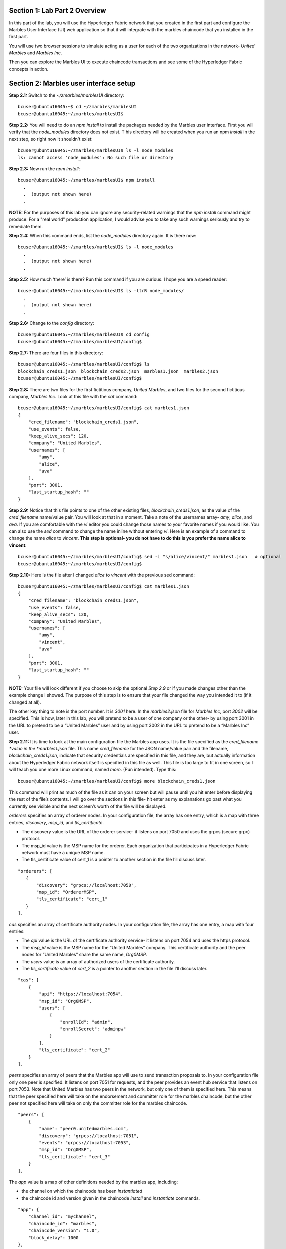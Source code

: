 Section 1:  Lab Part 2 Overview
===============================

In this part of the lab, you will use the Hyperledger Fabric network that you created in the first part and configure the Marbles User Interface (UI) web application so that it will integrate with the marbles chaincode that you installed in the first part.

You will use two browser sessions to simulate acting as a user for each of the two organizations in the network- *United Marbles* and *Marbles Inc*.

Then you can explore the Marbles UI to execute chaincode transactions and see some of the Hyperledger Fabric concepts in action.

Section 2: Marbles user interface setup
=======================================

**Step 2.1:** Switch to the *~/zmarbles/marblesUI* directory::

 bcuser@ubuntu16045:~$ cd ~/zmarbles/marblesUI
 bcuser@ubuntu16045:~/zmarbles/marblesUI$ 

**Step 2.2:** You will need to do an *npm install* to install the packages needed by the Marbles user interface.  
First you will verify that the *node_modules* directory does not exist.  T
his directory will be created when you run an npm *install* in the next step, so right now it shouldn't exist::

 bcuser@ubuntu16045:~/zmarbles/marblesUI$ ls -l node_modules
 ls: cannot access 'node_modules': No such file or directory

**Step 2.3:** Now run the *npm install*::

 bcuser@ubuntu16045:~/zmarbles/marblesUI$ npm install
   .
   .  (output not shown here)
   .

**NOTE:** For the purposes of this lab you can ignore any security-related warnings that the *npm install* command might produce.
For a "real world" production application, I would advise you to take any such warnings seriously and try to remediate them.

**Step 2.4:** When this command ends, list the *node_modules* directory again. It is there now::

 bcuser@ubuntu16045:~/zmarbles/marblesUI$ ls -l node_modules
   .
   .  (output not shown here)
   .

**Step 2.5:** How much ‘there’ is there?  Run this command if you are curious.  I hope you are a speed reader::
 
 bcuser@ubuntu16045:~/zmarbles/marblesUI$ ls -ltrR node_modules/
   .
   .  (output not shown here)
   .

**Step 2.6:** Change to the *config* directory::

 bcuser@ubuntu16045:~/zmarbles/marblesUI$ cd config
 bcuser@ubuntu16045:~/zmarbles/marblesUI/config$ 

**Step 2.7:** There are four files in this directory::

 bcuser@ubuntu16045:~/zmarbles/marblesUI/config$ ls
 blockchain_creds1.json  blockchain_creds2.json  marbles1.json  marbles2.json
 bcuser@ubuntu16045:~/zmarbles/marblesUI/config$ 
 
**Step 2.8:** There are two files for the first fictitious company, *United Marbles*, and two files for the second fictitious 
company, *Marbles Inc.*  Look at this file with the *cat* command::

 bcuser@ubuntu16045:~/zmarbles/marblesUI/config$ cat marbles1.json 
 {
     "cred_filename": "blockchain_creds1.json",
     "use_events": false,
     "keep_alive_secs": 120,
     "company": "United Marbles",
     "usernames": [
         "amy",
         "alice",
         "ava"
     ],
     "port": 3001,
     "last_startup_hash": ""
 }

**Step 2.9:** Notice that this file points to one of the other existing files, *blockchain_creds1.json*, as the value of 
the *cred_filename* name/value pair.  
You will look at that in a moment.  
Take a note of the usernames array-  *amy*, *alice*, and *ava*.  
If you are comfortable with the *vi* editor you could change those names to your favorite names if you would like.  
You can also use the *sed* command to change the name inline without entering *vi*.  
Here is an example of a command to change the name *alice* to *vincent*.  
**This step is optional- you do not have to do this is you prefer the name alice to vincent**::

 bcuser@ubuntu16045:~/zmarbles/marblesUI/config$ sed -i "s/alice/vincent/" marbles1.json   # optional
 bcuser@ubuntu16045:~/zmarbles/marblesUI/config$

**Step 2.10:** Here is the file after I changed *alice* to *vincent* with the previous sed command::

 bcuser@ubuntu16045:~/zmarbles/marblesUI/config$ cat marbles1.json 
 {
     "cred_filename": "blockchain_creds1.json",
     "use_events": false,
     "keep_alive_secs": 120,
     "company": "United Marbles",
     "usernames": [
         "amy",
         "vincent",
         "ava"
     ],
     "port": 3001,
     "last_startup_hash": ""
 }
 
**NOTE:** Your file will look different if you choose to skip the optional *Step 2.9* or if you made changes other than the example change I showed.  
The purpose of this step is to ensure that your file changed the way you intended it to (if it changed at all).

The other key thing to note is the port number.  
It is *3001* here.  
In the *marbles2.json* file for *Marbles Inc*, port *3002* will be specified.  
This is how, later in this lab, you will pretend to be a user of one company or the other-  by using port 3001 in the URL to pretend to be a “United Marbles” user and by using port 3002 in the URL to pretend to be a “Marbles Inc” user.

**Step 2.11:** It is time to look at the main configuration file the Marbles app uses. 
It is the file specified as the *cred_filename *value in the *marbles1.json* file.  
This name *cred_filename* for the JSON name/value pair and the filename, *blockchain_creds1.json*, 
indicate that security credentials are specified in this file, and they are, but actually information about the Hyperledger Fabric network itself is specified in this file as well. 
This file is too large to fit in one screen, so I will teach you one more Linux command, named *more*.  
(Pun intended).  
Type this::

 bcuser@ubuntu16045:~/zmarbles/marblesUI/config$ more blockchain_creds1.json

This command will print as much of the file as it can on your screen but will pause until you hit enter before displaying the rest of the file’s contents.  
I will go over the sections in this file- hit enter as my explanations go past what you currently see visible and the next screen’s worth of the file will be displayed.

*orderers* specifies an array of orderer nodes.  
In your configuration file, the array has one entry, which is a map with three entries, *discovery*, *msp_id*, and *tls_certificate*.

*	The discovery value is the URL of the orderer service-  it listens on port 7050 and uses the grpcs (secure grpc) protocol.  
*	The msp_id value is the MSP name for the orderer. Each organization that participates in a Hyperledger Fabric network must have a unique MSP name. 
*	The tls_certificate value of cert_1 is a pointer to another section in the file I’ll discuss later.

::

         "orderers": [
            {   
                "discovery": "grpcs://localhost:7050",
                "msp_id": "OrdererMSP",
                "tls_certificate": "cert_1"
            }
         ],

*cas* specifies an array of certificate authority nodes.  In your configuration file, the array has one entry, a map with four entries:

* The *api* value is the URL of the certificate authority service- it listens on port 7054 and uses the https protocol.

*	The *msp_id* value is the MSP name for the “United Marbles” company.  This certificate authority and the peer nodes for “United Marbles” share the same name, *Org0MSP*.

*	The *users* value is an array of authorized users of the certificate authority.

*	The *tls_certificate* value of *cert_2* is a pointer to another section in the file I’ll discuss later.

::

        "cas": [
            {   
                "api": "https://localhost:7054",
                "msp_id": "Org0MSP",
                "users": [
                    {   
                        "enrollId": "admin",
                        "enrollSecret": "adminpw"
                    }
                ],
                "tls_certificate": "cert_2"
            }
        ],
        
*peers* specifies an array of peers that the Marbles app will use to send transaction proposals to. In your configuration file only one peer is specified.  
It listens on port 7051 for requests, and the peer provides an event hub service that listens on port 7053. 
Note that United Marbles has two peers in the network, but only one of them is specified here.  
This means that the peer specified here will take on the endorsement and committer role for the marbles chaincode, but the other peer not specified here will take on only 
the committer role for the marbles chaincode.

::

        "peers": [
            {   
                "name": "peer0.unitedmarbles.com",
                "discovery": "grpcs://localhost:7051",
                "events": "grpcs://localhost:7053",
                "msp_id": "Org0MSP",
                "tls_certificate": "cert_3"
            }
        ],
        
The *app* value is a map of other definitions needed by the marbles app, including:

*	the channel on which the chaincode has been *instantiated* 
*	the chaincode id and version given in the chaincode *install* and *instantiate* commands.

::

        "app": {
            "channel_id": "mychannel",
            "chaincode_id": "marbles",
            "chaincode_version": "1.0",
            "block_delay": 1000
        },
        
**IMPORTANT: if you used a channel name other than the default of mychannel, you must change this value from mychannel to the value you used.** 
Either use the *vi* editor if you are comfortable with that, or, you could use *sed*.  
For example, here is a *sed* command to change the channel name from *mychannel* to *tim*, along with “before” and “after” *grep* commands to show the changes** (These commands are examples and only needed if you did not use the default channel name of mychannel)**::

 bcuser@ubuntu16045:~/zmarbles/marblesUI/config$ grep mychannel blockchain_creds[12].json 
 blockchain_creds1.json:            "channel_id": "mychannel",
 blockchain_creds2.json:            "channel_id": "mychannel", 
 bcuser@ubuntu16045:~/zmarbles/marblesUI/config$ sed -i "s/mychannel/tim/" blockchain_creds[12].json 
 bcuser@ubuntu16045:~/zmarbles/marblesUI/config$ grep channel_id blockchain_creds[12].json 
 blockchain_creds1.json:            "channel_id": "tim",
 blockchain_creds2.json:            "channel_id": "tim",

The *tls_certificates* value is a map of name/value pairs associated with certificates used for TLS handshaking:

*	*cert_1* is used by the orderer service
*	*cert_2* is used by the United Marbles certificate authority service
*	*cert_3* is used by the United Marbles peer specified in the *peers* section of this file

::

        "tls_certificates": {
            "cert_1": {
                "common_name": "orderer.blockchain.com",
                "pem": "../../crypto-config/ordererOrganizations/blockchain.com/orderers/orderer.blockchain.com/tls/ca.crt"
            },
            "cert_2": {
                "common_name": "ca.unitedmarbles.com",
                "pem": "../../crypto-config/peerOrganizations/unitedmarbles.com/ca/ca.unitedmarbles.com-cert.pem"
            },
            "cert_3": {
                "common_name": "peer0.unitedmarbles.com",
                "pem": "../../crypto-config/peerOrganizations/unitedmarbles.com/peers/peer0.unitedmarbles.com/tls/ca.crt"
            }
        }
        
**Step 2.12:** The considerations for *marbles2.json* and *blockchain_creds2.json* are the same as for *marbles1.json* 
and *blockchain_creds1.json* except that they apply to “Marbles Inc.” instead of “United Marbles”.  
If you would like to compare the differences between *blockchain_creds1.json* and *blockchain_creds2.json*, try the *diff* command and observe its output. 
This command lists sections of the two files that it finds different.  
The lines from the first file, *blockchain_creds1.json*, start with ‘<’ (added by the diff command output, not in the actual file), and the lines from the second file, *blockchain_creds2.json*, start with ‘>’::

 bcuser@ubuntu16045:~/zmarbles/marblesUI/config$ diff blockchain_creds1.json blockchain_creds2.json 
 13,14c13,14
 <                 "api": "https://localhost:7054",
 <                 "msp_id": "Org0MSP",
 ---
 >                 "api": "https://localhost:8054",
 >                 "msp_id": "Org1MSP",
 17,18c17,18
 <                         "enrollId": "admin",
 <                         "enrollSecret": "adminpw"
 ---
 >                         "enrollId": "admin2",
 >                         "enrollSecret": "adminpw2"
 26,29c26,29
 <                 "name": "peer0.unitedmarbles.com",
 <                 "discovery": "grpcs://localhost:7051",
 <                 "events": "grpcs://localhost:7053",
 <                 "msp_id": "Org0MSP",
 ---
 >                 "name": "peer0.marblesinc.com",
 >                 "discovery": "grpcs://localhost:9051",
 >                 "events": "grpcs://localhost:9053",
 >                 "msp_id": "Org1MSP",
 45,46c45,46
 <                 "common_name": "ca.unitedmarbles.com",
 <                 "pem": "../../crypto-config/peerOrganizations/unitedmarbles.com/ca/ca.unitedmarbles.com-cert.pem"
 ---
 >                 "common_name": "ca.marblesinc.com",
 >                 "pem": "../../crypto-config/peerOrganizations/marblesinc.com/ca/ca.marblesinc.com-cert.pem"
 49,50c49,50
 <                 "common_name": "peer0.unitedmarbles.com",
 <                 "pem": "../../crypto-config/peerOrganizations/unitedmarbles.com/peers/peer0.unitedmarbles.com/tls/ca.crt"
 ---
 >                 "common_name": "peer0.marblesinc.com",
 >                 "pem": "../../crypto-config/peerOrganizations/marblesinc.com/peers/peer0.marblesinc.com/tls/ca.crt"
 
Section 3: Start the Marbles user interface
===========================================

In this section, you will use the Marbles user interface.  
You will start two browser sessions- one will be as a “United Marbles” user, and the other as a “Marbles Inc” user.  
Here in this lab, you are serving both companies’ applications from the same server, so you will differentiate between the two companies by the port number. 
You will connect to port 3001 when acting as a United Marbles user, and you will connect to port 3002 when acting as a Marbles Inc user.  
In the real world, each of the two companies would probably either serve the user interface from their own server, or perhaps both companies would log in to a server provided by a service provider-  think “Blockchain-as-a-service”.  
The chosen topology is use-case dependent and beyond the scope of this lab.

**Step 3.1:** You are now ready to start the server for UnitedMarbles.  Back up to the *~/zmarbles/marblesUI* directory::

 bcuser@ubuntu16045:~/zmarbles/marblesUI/config$ cd ..
 bcuser@ubuntu16045:~/zmarbles/marblesUI$

**Step 3.2:** You will now use *gulp* to start up the server, with this command::

 bcuser@ubuntu16045:~/zmarbles/marblesUI$ gulp marbles1
 [17:35:52] Using gulpfile ~/zmarbles/marblesUI/gulpfile.js
 [17:35:52] Starting 'start_marbles1'...

 [International Marbles Trading Consortium] 1

 [17:35:52] Finished 'start_marbles1' after 89 μs
 [17:35:52] Starting 'build-sass'...
 [17:35:52] Finished 'build-sass' after 7.17 ms
 [17:35:52] Starting 'watch-sass'...
 [17:35:52] Finished 'watch-sass' after 6.34 ms
 [17:35:52] Starting 'watch-server'...
 [17:35:52] Finished 'watch-server' after 2.93 ms
 [17:35:52] Starting 'server'...
 info: Loaded config file /home/bcuser/zmarbles/marblesUI/config/marbles1.json
 info: Loaded creds file /home/bcuser/zmarbles/marblesUI/config/blockchain_creds1.json
 info: Returning a new winston logger with default configurations
 info: Loaded config file /home/bcuser/zmarbles/marblesUI/config/marbles1.json
 info: Loaded creds file /home/bcuser/zmarbles/marblesUI/config/blockchain_creds1.json
 debug: cache busting hash js 1537824953326 css 1537824953326
 ------------------------------------------ Server Up - localhost:3001 ------------------------------------------
 ------------------------------------------ Websocket Up ------------------------------------------
 warn: "last_startup_hash" not found in config json: /home/bcuser/zmarbles/marblesUI/config/marbles1.json

 debug: Detected that we have NOT launched successfully yet
 debug: Open your browser to http://localhost:3001 and login as "admin" to initiate startup

The first line of the output just listed reads::

 [17:35:52] Using gulpfile ~/zmarbles/marblesUI/gulpfile.js

I am not going to go into detail on the *gulp* tool here, but if you are curious, if you look into the *gulpfile.js* file- you would have to use another PuTTY or SSH session as this one is now tied up- you would find that a *marbles1* task (*marbles1* being your argument to the *gulp* command) is defined::

 gulp.task('marbles1', ['start_marbles1', 'watch-sass', 'watch-server', 'server']);

The *marbles1* task specifies four more tasks to run, the first of which is *start_marbles1*.  
This task is adding a value to a map named *env*. 
This value points to the *marbles1.json* file::

 gulp.task('start_marbles1', function () {
         env['creds_filename'] = 'marbles1.json';
         console.log('\n[International Marbles Trading Consortium] 1\n');
 });

The last of the tasks, *server*, when it is started, is receiving this map named *env* as part of its invocation::

 gulp.task('server', function(a, b) {
         if(node) node.kill();
         node = spawn('node', ['app.js'], {env: env, stdio: 'inherit'}); //command, file, options
 });

The syntax is a bit arcane, and this is not a course in JavaScript, but there is a line in the main file for the server, *app.js*, that reads this *creds_filename* value::

 var helper = require(__dirname + '/utils/helper.js')(process.env.creds_filename, logger);

And if you look in *utils/helper.js* you will see several methods that are reading the values that are specified in *marbles1.json*.  
Additionally, there is a place in the code where the *cred_filename* value specified in *marbles1.json* is read and those values are available for retrieval.  
It is unfortunate that in this application, one place uses *creds_filename* to refer to *marbles1.json* and 
then, inside *marbles1.json*, *cred_filename* is referring to *blockchain_creds1.json*.  
It is an opportunity for confusion.

You did not need to know all this to run the application, but you might need to know where to start looking when your boss asks you to tailor the marbles application because she wants a return on the time and money you spent taking this lab-  assuming you don’t get off the hook when you tell her that nowhere was JavaScript mentioned on the agenda.

**Step 3.3:** Open up a web browser window or tab and point to *http://<your_IP_goes_here>:3001*.
Captain Obvious says to plug in your IP address instead of *<your_IP_goes_here>*. 
Listen to him. 
You should see a screen that looks like this:

.. image:: images/lab3/UnitedMarblesSignin.png
    
Notice that you are greeted at the top as a “United Marbles admin”.  
Smart money says that this line in *marble1.json* has something to do with it (you may need to open a new PuTTY session and switch to the directory shown in the command below if you want to run this)::

 bcuser@ubuntu16045:~/zmarbles/marblesUI/config$ grep company marbles1.json 
     "company": "United Marbles",

I have drawn an arrow to the *Login* button.

**Step 3.4:** I did that partly because I want to justify to my management the money they spent on a Camtasia Studio and SnagIt license for me, but also because I want you to click the *Login* button.  
Like, right now. 
Wait, read this first-  watch the screen when you do, because if you are on the happy path, it will update automatically for you.  
Okay, Simon says, click it now, unless you already did. 
If all is well, you will see the message that I have highlighted in the yellow box.  
Follow the instructions I have provided in the blue arrow:
 
.. image:: images/lab3/UnitedMarblesSetupComplete.png
    
**Step 3.5:** Click the *Close* button already! 
Ok, that was a bit harsh.  
I’ll switch to decaf.  
But in the interim, you should see a screen like this:
 
.. image:: images/lab3/UnitedMarblesMainPage.png
    
You can see the userids that you specified in your *marbles1.json* file.  
I have Amy, Vincent, and Ava listed, because I changed Alice to Vincent earlier in the lab.  
You might have different names if you changed them.  
But where did Barry come from? 
(A question that gets asked a lot, but seldom answered).

The reason Barry showed up on your screen is from the earlier lab when you did a *peer chaincode invoke* and called 
the *init_owner* chaincode function.  
You tied the owner “Barry” to the company “United Marbles” with this command::

 peer chaincode invoke -n marbles -c '{"Args":["init_owner","o0000000000002","Barry","United Marbles"]}' $FABRIC_TLS -C $CHANNEL_NAME

If you changed ‘Barry’ to another name, then that name would have shown up on your screen.  
If you changed ‘United Marbles’ to anything else, then you probably aren’t seeing what this lab document is showing.

The application created some marbles for the users Amy, Vincent, and Ava, but where did Barry’s marble come from?  
You guessed it-  it was from when you entered this command in the previous lab::

 peer chaincode invoke -n marbles -c '{"Args":["init_marble","m0000000000002","green","50","o0000000000002","United Marbles"]}' $FABRIC_TLS -C $CHANNEL_NAME

Now that command was in the last step of the lab where it said 'try some or all of these commands'.  
So, if you did not try that command, or did another command that changed things, you may not see Barry’s marble.  
It’s okay.  
He lost most of his marbles a long time ago.  
One more will not be missed.

**Step 3.6:** What about John’s marble for Marbles Inc.  
You only started up the server for United Marbles, so why does Marbles Inc show up and why is John so lonely?   
When you did the previous lab, the first two commands I had you do were an *init_owner* for John, tying him to Marbles Inc, and then an *init_marble*, giving him a marble.  
Remember, the “blockchain” is shared among all participants of the channel, so United Marbles and Marbles Inc both see the same chain-  they see each other’s marbles.  

But the user names specified in *config/marbles2.json* are not created until you start the server for *marbles2* and log in the first time.  List the contents of *marbles2.json* file (switch to a free PuTTY session or start a new one), e.g.::

 bcuser@ubuntu16045:~$ cd ~/zmarbles/marblesUI
 bcuser@ubuntu16045:~/zmarbles/marblesUI$ cat config/marbles2.json 
 {
     "cred_filename": "blockchain_creds2.json",
     "use_events": false,
     "keep_alive_secs": 120,
     "company": "Marbles Inc",
     "usernames": [
         "cliff",
         "cody",
         "chuck"
     ],
     "port": 3002,
     "last_startup_hash": ""
 }

**Step 3.7:** Start the second server, the one for Marbles Inc::

 bcuser@ubuntu16045:~/zmarbles/marblesUI$ gulp marbles2
 [17:53:16] Using gulpfile ~/zmarbles/marblesUI/gulpfile.js
 [17:53:16] Starting 'start_marbles2'...

 [International Marbles Trading Consortium] 2

 [17:53:16] Finished 'start_marbles2' after 88 μs
 [17:53:16] Starting 'build-sass'...
 [17:53:16] Finished 'build-sass' after 6.41 ms
 [17:53:16] Starting 'watch-sass'...
 [17:53:16] Finished 'watch-sass' after 6.03 ms
 [17:53:16] Starting 'watch-server'...
 [17:53:16] Finished 'watch-server' after 2.35 ms
 [17:53:16] Starting 'server'...
 info: Loaded config file /home/bcuser/zmarbles/marblesUI/config/marbles2.json
 info: Loaded creds file /home/bcuser/zmarbles/marblesUI/config/blockchain_creds2.json
 info: Returning a new winston logger with default configurations
 info: Loaded config file /home/bcuser/zmarbles/marblesUI/config/marbles2.json
 info: Loaded creds file /home/bcuser/zmarbles/marblesUI/config/blockchain_creds2.json
 debug: cache busting hash js 1537825996626 css 1537825996626
 ------------------------------------------ Server Up - localhost:3002 ------------------------------------------
 ------------------------------------------ Websocket Up ------------------------------------------
 warn: "last_startup_hash" not found in config json: /home/bcuser/zmarbles/marblesUI/config/marbles2.json

 debug: Detected that we have NOT launched successfully yet
 debug: Open your browser to http://localhost:3002 and login as "admin" to initiate startup

**Step 3.8:** Open a browser tab or window and navigate to *http://<your_IP_here>:3002*. 
The screen will look the same except you’ll be greeted as a “Marbles Inc admin”.  
Scroll down and click *Login*.  
It should reach the same happy conclusion (“Setup Complete”) as it did for United Marbles.  
While this is taking place, go back to your United Marbles tab or window.  
You should observe, after a little while, new users showing up for Marbles Inc-  Cliff, Cody, and Chuck, or whomever you may have changed them to:
 
.. image:: images/lab3/UnitedMarblesUpdatedPage.png
    
Remember, you are looking at the United Marbles session but you see all the new users and marbles created by the Marbles Inc 
administrator

**Step 3.9:** Please click *Close* back on the Marbles Inc screen when you are ready (the decaf is working) and your Marbles Inc screen will have their peeps at the top of the screen and the “others” (United Marbles) at the bottom, e.g.:
 
.. image:: images/lab3/MarblesIncUpdatedPage.png
     
**Step 3.10:**  Play with your marbles!!  
Here are some things you can do.  
When you do things as one user, e.g. as the United Marbles admin, go to the other user’s screen to see that the changes one organization makes are visible to the other organization:

* On two different browser sessions, you should be logged in as the administrator for each of the two fictitious companies.  When you are the United Marbles administrator, you can create marbles for you or anybody in United Marbles.  You can delete marbles for you or anybody in United Marbles.  You can take marbles from anybody in United Marbles and give them to anybody in the network, even to Marbles Inc people.  (And vice versa when you are a Marbles Inc administrator).
*	Try clicking on the little magnifying glass to the left of the browser window and follow the directions
*	Right click on a marble (Hint: this is the same as using the magnifying glass)
*	Click on the **Settings** button and **Enable** story mode.  Try an action that is allowed, and try an action that shouldn’t be allowed, such as trying to steal a marble from the other company.  **Disable** story mode when it gets too tedious, which shouldn’t take long.

**Step 3.11:** Most marbles UI labs only have ten steps, but this lab goes to eleven.  
If you want that extra push, try these optionaladvanced assignments:

*	Break out the previous lab’s material and enter the *cli* container and issue some commands to create, update or delete marbles.  See if the Marbles UI reflects your changes
*	Look at some of the marbles chaincode container logs while you work with the Marbles UI -	**Hint:**  *docker logs [-f] container_name* will show a container’s log.  Try it without the optional *-f* argument first and then try it with it.   *-f* ties up your terminal session but then shows new log messages as they are created.  Press **Ctrl-c** to get out of it.
*	Look at the peer or orderer logs while you work with the Marbles UI
*	Click the **Setup** button in the upper left in the Marbles UI and then under **Register Marble Owners** at the top right click the **Edit** link.  Edit the list of names at the bottom and click **Register**.  Do your new users show up in both companies’ sessions?  What happens if you add a name that exists already?
 
**Step 3.12:** Take as much time as you would like but when you are ready to call it a wrap, please enter *Ctrl-C* in your two PuTTY sessions that are tied up with the gulp command.  Then, from one of them, navigate to the *zmarbles* main directory::

 bcuser@ubuntu16045:~/zmarbles/marblesUI$ cd ..
 bcuser@ubuntu16045:~/zmarbles$ 

**Step 3.13:** Shut the Hyperledger Fabric Network down::

 bcuser@ubuntu16045:~/zmarbles$ docker-compose down
 WARNING: The CHANNEL_NAME variable is not set. Defaulting to a blank string.
 Stopping cli                     ... done
 Stopping peer1.unitedmarbles.com ... done
 Stopping peer0.unitedmarbles.com ... done
 Stopping peer1.marblesinc.com    ... done
 Stopping peer0.marblesinc.com    ... done
 Stopping couchdb1                ... done
 Stopping ca_Org0                 ... done
 Stopping orderer.blockchain.com  ... done
 Stopping couchdb0                ... done
 Stopping couchdb3                ... done
 Stopping couchdb2                ... done
 Stopping ca_Org1                 ... done
 Removing cli                     ... done
 Removing peer1.unitedmarbles.com ... done
 Removing peer0.unitedmarbles.com ... done
 Removing peer1.marblesinc.com    ... done
 Removing peer0.marblesinc.com    ... done
 Removing couchdb1                ... done
 Removing ca_Org0                 ... done
 Removing orderer.blockchain.com  ... done
 Removing couchdb0                ... done
 Removing couchdb3                ... done
 Removing couchdb2                ... done
 Removing ca_Org1                 ... done
 Removing network zmarbles_default

**Step 3.14:** Enter the following command to ensure that you have no active Docker containers::

 [bcuser@ubuntu16045:~/zmarbles$ docker ps
CONTAINER ID        IMAGE               COMMAND             CREATED             STATUS              PORTS               NAMES

**End of lab!**

Thank you very much for taking the time to perform this lab.
I hope it was beneficial to you, and please fill out the session evaluation.
